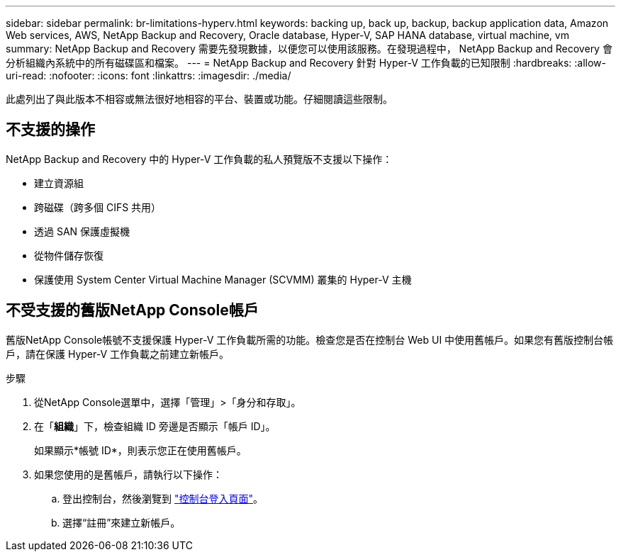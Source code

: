 ---
sidebar: sidebar 
permalink: br-limitations-hyperv.html 
keywords: backing up, back up, backup, backup application data, Amazon Web services, AWS, NetApp Backup and Recovery, Oracle database, Hyper-V, SAP HANA database, virtual machine, vm 
summary: NetApp Backup and Recovery 需要先發現數據，以便您可以使用該服務。在發現過程中， NetApp Backup and Recovery 會分析組織內系統中的所有磁碟區和檔案。 
---
= NetApp Backup and Recovery 針對 Hyper-V 工作負載的已知限制
:hardbreaks:
:allow-uri-read: 
:nofooter: 
:icons: font
:linkattrs: 
:imagesdir: ./media/


[role="lead"]
此處列出了與此版本不相容或無法很好地相容的平台、裝置或功能。仔細閱讀這些限制。



== 不支援的操作

NetApp Backup and Recovery 中的 Hyper-V 工作負載的私人預覽版不支援以下操作：

* 建立資源組
* 跨磁碟（跨多個 CIFS 共用）
* 透過 SAN 保護虛擬機
* 從物件儲存恢復
* 保護使用 System Center Virtual Machine Manager (SCVMM) 叢集的 Hyper-V 主機




== 不受支援的舊版NetApp Console帳戶

舊版NetApp Console帳號不支援保護 Hyper-V 工作負載所需的功能。檢查您是否在控制台 Web UI 中使用舊帳戶。如果您有舊版控制台帳戶，請在保護 Hyper-V 工作負載之前建立新帳戶。

.步驟
. 從NetApp Console選單中，選擇「管理」>「身分和存取」。
. 在「*組織*」下，檢查組織 ID 旁邊是否顯示「帳戶 ID」。
+
如果顯示*帳號 ID*，則表示您正在使用舊帳戶。

. 如果您使用的是舊帳戶，請執行以下操作：
+
.. 登出控制台，然後瀏覽到 https://console.netapp.com/["控制台登入頁面"^]。
.. 選擇“註冊”來建立新帳戶。



